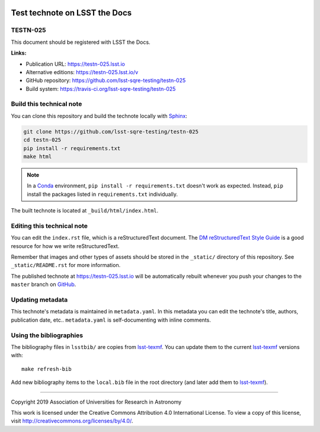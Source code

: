 .. image:: https://img.shields.io/badge/testn--025-lsst.io-brightgreen.svg
   :target: https://testn-025.lsst.io
.. image:: https://travis-ci.org/lsst-sqre-testing/testn-025.svg
   :target: https://travis-ci.org/lsst-sqre-testing/testn-025
..
  Uncomment this section and modify the DOI strings to include a Zenodo DOI badge in the README
  .. image:: https://zenodo.org/badge/doi/10.5281/zenodo.#####.svg
     :target: http://dx.doi.org/10.5281/zenodo.#####

##############################
Test technote on LSST the Docs
##############################

TESTN-025
=========

This document should be registered with LSST the Docs.

**Links:**

- Publication URL: https://testn-025.lsst.io
- Alternative editions: https://testn-025.lsst.io/v
- GitHub repository: https://github.com/lsst-sqre-testing/testn-025
- Build system: https://travis-ci.org/lsst-sqre-testing/testn-025


Build this technical note
=========================

You can clone this repository and build the technote locally with `Sphinx`_:

.. code-block:: bash

   git clone https://github.com/lsst-sqre-testing/testn-025
   cd testn-025
   pip install -r requirements.txt
   make html

.. note::

   In a Conda_ environment, ``pip install -r requirements.txt`` doesn't work as expected.
   Instead, ``pip`` install the packages listed in ``requirements.txt`` individually.

The built technote is located at ``_build/html/index.html``.

Editing this technical note
===========================

You can edit the ``index.rst`` file, which is a reStructuredText document.
The `DM reStructuredText Style Guide`_ is a good resource for how we write reStructuredText.

Remember that images and other types of assets should be stored in the ``_static/`` directory of this repository.
See ``_static/README.rst`` for more information.

The published technote at https://testn-025.lsst.io will be automatically rebuilt whenever you push your changes to the ``master`` branch on `GitHub <https://github.com/lsst-sqre-testing/testn-025>`_.

Updating metadata
=================

This technote's metadata is maintained in ``metadata.yaml``.
In this metadata you can edit the technote's title, authors, publication date, etc..
``metadata.yaml`` is self-documenting with inline comments.

Using the bibliographies
========================

The bibliography files in ``lsstbib/`` are copies from `lsst-texmf`_.
You can update them to the current `lsst-texmf`_ versions with::

   make refresh-bib

Add new bibliography items to the ``local.bib`` file in the root directory (and later add them to `lsst-texmf`_).

****

Copyright 2019 Association of Universities for Research in Astronomy

This work is licensed under the Creative Commons Attribution 4.0 International License. To view a copy of this license, visit http://creativecommons.org/licenses/by/4.0/.

.. _Sphinx: http://sphinx-doc.org
.. _DM reStructuredText Style Guide: https://developer.lsst.io/restructuredtext/style.html
.. _this repo: ./index.rst
.. _Conda: http://conda.pydata.org/docs/
.. _lsst-texmf: https://lsst-texmf.lsst.io
